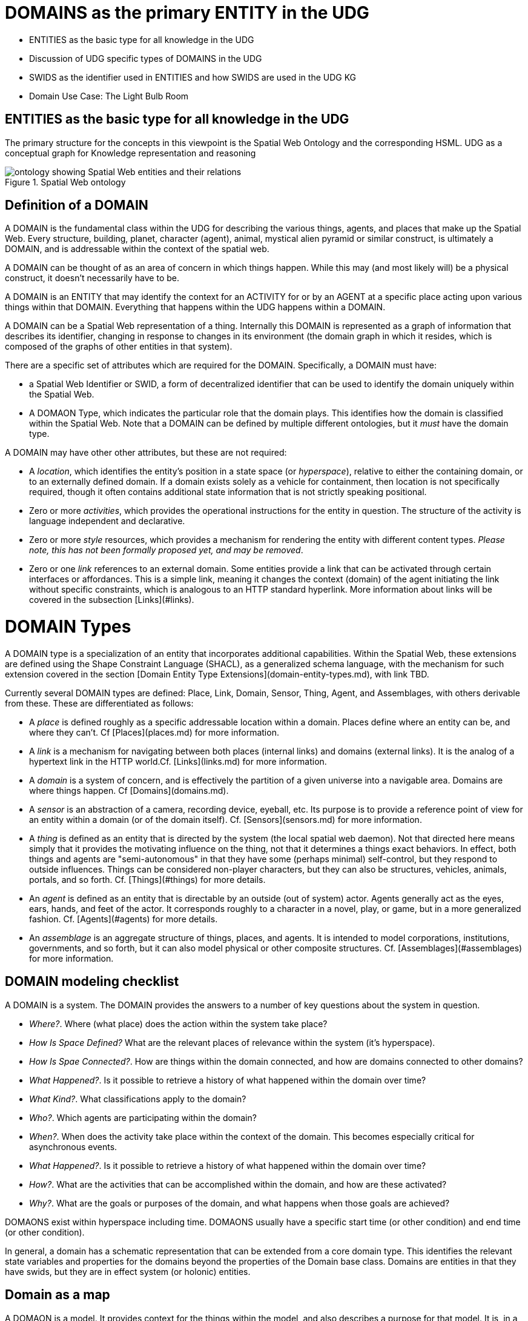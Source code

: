 = DOMAINS as the primary ENTITY in the UDG

  * ENTITIES as the basic type for all knowledge in the UDG
  * Discussion of UDG specific types of DOMAINS in the UDG
  * SWIDS as the identifier used in ENTITIES and how SWIDS are used in the UDG KG
  * Domain Use Case: The Light Bulb Room

== ENTITIES as the basic type for all knowledge in the UDG
  

The primary structure for the concepts in this viewpoint is the Spatial Web Ontology and the corresponding HSML.
UDG as a conceptual graph for Knowledge representation and reasoning


[[spatial_web_ontology]]
.Spatial Web ontology 
image::spatial_web_ontology.png[ontology showing Spatial Web entities and their relations]

== Definition of a DOMAIN

A DOMAIN is the fundamental class within the UDG for describing the various things, agents, and places that make up the Spatial Web. Every structure, building, planet, character (agent), animal, mystical alien pyramid or similar construct, is ultimately a DOMAIN, and is addressable within the context of the spatial web.

A DOMAIN  can be thought of as an area of concern in which things happen. While this may (and most likely will) be a physical construct, it doesn't necessarily have to be.

A DOMAIN is an ENTITY that may identify the context for an ACTIVITY for or by an AGENT at a specific place acting upon various things within that DOMAIN. Everything that happens within the UDG happens within a DOMAIN.

A DOMAIN can be a Spatial Web representation of a thing. Internally this DOMAIN is represented as a graph of information that describes its identifier, changing in response to changes in its environment (the domain graph in which it resides, which is composed of the graphs of other entities in that system).

There are a specific set of attributes which are required for the DOMAIN. Specifically, a DOMAIN must have:

* a Spatial Web Identifier or SWID, a form of decentralized identifier that can be used to identify the domain uniquely within the Spatial Web.
* A DOMAON Type, which indicates the particular role that the domain plays. This identifies how the domain is classified within the Spatial Web. Note that a DOMAIN can be defined by multiple different ontologies, but it _must_ have the domain type.

A DOMAIN may have other other attributes, but these are not required:

* A __location__, which identifies the entity's position in a state space (or __hyperspace__), relative to either the containing domain, or to an externally defined domain. If a domain exists solely as a vehicle for containment, then location is not specifically required, though it often contains additional state information that is not strictly speaking positional.
* Zero or more __activities__, which provides the operational instructions for the entity in question. The structure of the activity is language independent and declarative.
* Zero or more __style__ resources, which provides a mechanism for rendering the entity with different content types. _Please note, this has not been formally proposed yet, and may be removed_.
* Zero or one __link__ references to an external domain. Some entities provide a link that can be activated through certain interfaces or affordances. This is a simple link, meaning it changes the context (domain) of the agent initiating the link without specific constraints, which is analogous to an HTTP standard hyperlink. More information about links will be covered in the subsection [Links](#links).


= DOMAIN Types

A DOMAIN type is a specialization of an entity that incorporates additional capabilities. Within the Spatial Web, these extensions are defined using the Shape Constraint Language (SHACL), as a generalized schema language, with the mechanism for such extension covered in the section [Domain Entity Type Extensions](domain-entity-types.md), with link TBD.

Currently several DOMAIN types are defined: Place, Link, Domain, Sensor, Thing, Agent, and Assemblages, with others derivable from these. These are differentiated as follows:

* A __place__ is defined roughly as a specific addressable location within a domain. Places define where an entity can be, and where they can't. Cf [Places](places.md) for more information.

* A __link__ is a mechanism for navigating between both places (internal links) and domains (external links). It is the analog of a hypertext link in the HTTP world.Cf. [Links](links.md) for more information.

* A __domain__ is a system of concern, and is effectively the partition of a given universe into a navigable area. Domains are where things happen. Cf [Domains](domains.md).

* A __sensor__ is an abstraction of a camera, recording device, eyeball, etc. Its purpose is to provide a reference point of view for an entity within a domain (or of the domain itself).  Cf. [Sensors](sensors.md) for more information.

* A __thing__ is defined as an entity that is directed by the system (the local spatial web daemon). Not that directed here means simply that it provides the motivating influence on the thing, not that it determines a things exact behaviors. In effect, both things and agents are "semi-autonomous" in that they have some (perhaps minimal) self-control, but they respond to outside influences. Things can be considered non-player characters, but they can also be structures, vehicles, animals, portals, and so forth. Cf. [Things](#things) for more details.

* An __agent__ is defined as an entity that is directable by an outside (out of system) actor. Agents generally act as the eyes, ears, hands, and feet of the actor. It corresponds roughly to a character in a novel, play, or game, but in a more generalized fashion. Cf. [Agents](#agents) for more details.

* An __assemblage__ is an aggregate structure of things, places, and agents. It is intended to model corporations, institutions, governments, and so forth, but it can also model physical or other composite structures.  Cf. [Assemblages](#assemblages) for more information.

== DOMAIN modeling checklist

A DOMAIN is a system. The DOMAIN provides the answers to a number of key questions about the system in question.

* __Where?__. Where (what place) does the action within the system take place?
* __How Is Space Defined?__ What are the relevant places of relevance within the system (it's hyperspace).
* __How Is Spae Connected?__. How are things within the domain connected, and how are domains connected to other domains?
* __What Happened?__. Is it possible to retrieve a history of what happened within the domain over time?
* __What Kind?__. What classifications apply to the domain?
* __Who?__. Which agents are participating within the domain?
* __When?__. When does the activity take place within the context of the domain. This becomes especially critical for asynchronous events.
* __What Happened?__. Is it possible to retrieve a history of what happened within the domain over time?
* __How?__. What are the activities that can be accomplished within the domain, and how are these activated?
* __Why?__. What are the goals or purposes of the domain, and what happens when those goals are achieved?


DOMAONS exist within hyperspace including time. DOMAONS usually have a specific start time (or other condition) and end time (or other condition).

In general, a domain has a schematic representation that can be extended from a core domain type. This identifies the relevant state variables and properties for the domains beyond the properties of the Domain base class. Domains are entities in that they have swids, but they are in effect system (or holonic) entities.


== Domain as a map

A DOMAON is a model. It provides context for the things within the model, and also describes a purpose for that model. It is, in a very real sense, a __map__, albeit one that is self-aware and changes dynamically over time, though the question about what a domain is a map ___of___ is something that is dependent upon the author or model maker.

Something that is central to the spatial web is that it is __not__ necessarily a reflection of reality. As with any map, a domain is an abstraction of a (typically physical) space and the entities that evolve within that space over time. For instance, one can create a domain showing the London subway system:

![London Subway System 2025](images/_116112246_064832377.jpg.webp)

The domain can even be seen as a representation showing where the individual trains are  within that subway system (to a close approximation). Note that such a map is not necessarily spatially correct - it shows routes and stations, but these are not positionally correct. In this case, what you are looking at is a topological construct, simplified to show what is relevant, not necessarily what is a detailed reflection of the subway on (or in this case under) the ground.

To that end, designing a domain typically comes down to answering a number of questions:

* __What is this a map of?__ Most maps show things of significance within a given context. Why is the map being created? what is it's purpose? Just as a document exists in the world wide web to inform, entertain, record, and persuade, a domain exists in the spatial web for much the same thing. 
* __Does the map change over time?__ Until recently, all maps were effectively just snapshots in time, and it has only been comparatively recently that we could create maps that capture evolution of a system over time.
* __Does the map reflect changes in the real world?__ This is a more subtle question, but an important one. Is there some form of feedback between a physical array of sensors and cameras that drive the evolution of the model, or is the driving factor in the map some form of algorithm or AI (a simulation).
* __Can changes to the map cause changes in the real world?__ Put another way, if a user of the map indicates a change be made to some entity within that map, will that change be reflected in the real world system that the map is a reflection of? Is it interactive?
* __Is the map participatory?__ Are there other agents that can change the state of the map (whether it reflects physical reality or not) and how do they interact with that map? How are changes in the map expressed back to the user.
* __Is the map linked to other maps?__ Does the map describe a comprehensive system, or is it possible to change to a different map based upon linking, tiling or similar system?
* __Does the map have multiple levels of detail (LOD)?__ Can you zoom in on an area to get more detail? Do you need to provide metadata (text and image content)? Is it dynamic?
* __Does the map have persistance?__ When an agent enters the map, will that map reflect changes made to it by others (an environment), or are changes lost between sessions (typical of tours)? 
* __Who or what is the intended audience of the map?__ Is this used primarily by humans or by automated systems? 

The role of the Spatial Web system is to deliver these different kinds of maps, to make them integrated and useful across a wide variety of applications. Just as the world wide web exploded the concept of a library - a collection of documents - into a world-wide phenomenon, so too does the creation of domains enable the same thing for maps as a way of perceiving and understanding the worlds, both real and imagined, around us.

== Agents Are Not Domains, They Have Domains

One of the long-standing debates within the spatial web working group has been the distinction between a domain and an agent, what is frequently referred to as the holonic paradox. A smart city, for instance, is both a domain (a context in which agents interoperate) and an agent (a thing that has changeable state but can be treated as a distinct entity). 

Ultimately, this distinction can be thought of as a distinction between __external state__ - the state of an entity as perceived by the environment - vs. __internal state__, which is the state of the components that make up that thing relative to one another.

_For purposes of modeling_, all entities have external (extrinsic or percieved) state, however, not all entities necessarily have internal (or intrinsic) state, _within the model_. 

> The physical world does not, of course, have such a natural division; the viscera of a person, for instance, is still in the same "reality" as the outer form of that person, and that reality extends from the largest scales of the universe to the smallest quarks. However, the virtual world does not have that same constraint, and as such it is usually preferable to create holistically contained models that handle relevant aspects of the system in question.

What this means in practice is simple. All domains are effectively bound to agents as the "inside" of some thing is still connected to that thing. If you were to create an internal model of yourself, that domain's interactions would likely have some reflection in your external state. The boundary between external state and internal state is an interface. If you have a stomach ache, your expression (one aspect of that interface) will be sour and pained.

By this same reasoning, in the spatial web, the distinction between the domain where an entity is an agent and the domain representing the internal state of that entity is a form of link. If I have a special scanner that shows your insides, what you are seeing is a ___map___ of the "insides" domain through that link. 

> Note again that this is different from reality. An MRI uses a magnetic field sensor coupled with strong magnets to generate and interpret the internals of a person, but an endoscopy actually creates an agent (the camera end of a fiber optic cable) that invades that domain. In the virtual world, on the other hand, the camera becomes a part of the internal domain but acts as an interface to create a map or view of the internal domain to display within the context of the external domain.

This relationship can be seen as follows:

```mermaid
graph LR

    baseAgent[<b>Agent</b><br>Base Agent]
    subgraph agentDomain[<b>Domain:</b>Agent Domain]
       proxyDomain[<b>Domain</b><br>Proxy Domain]
       childAgent[<b>Agent</b><br>Child Agent]
       proxyDomain -->|has Agent| childAgent
    end
    baseAgent -->|has Domain| agentDomain
```

In this case, the agent has a property called `hsml:hasDomain`. This points to a named graph, with the name being the IRI for the agent's domain. Within the named graph, there exists a proxy domain (probably a blank node), that acts as the representative of the base agent within the subordinated domain graph.

The named graph represents a ___Markov Boundary___. 

One final point before digging into links. In theory, an agent can have multiple domains that represent different aspects or systems for that agent. So long as the domains are completely independent, this is an effective strategy, but if two domains are descriptive of the same system, then either these domains need to be linked together in some way or the internal domain needs to model all of these potentially interrelated subsystems.


= Domains, Links and Hyperspaces

Places have an obvious containment relationship - Earth is made up of continents, which are made up of ountries, which are made up of cities, which are made up of even smaller divisions.

Domains are not places, though they might appear to be at first glance. A domain has a place property that can in fact refer to multiple places. For instance, one can make up a domain of Red States, a domain of Blue States, and possible a domain of Purple States in the United States. It also has a Home place property that acts as a default when the domain is referenced as the target of a link - this can be thought of as the equivalent of a landing page (or index.html in HTTP terms).

This creates an interesting phenomenon. The most common form of link within the UDG is a link from one place to another place typically within the same domain. The links exist primarily for agents, but an agent may also have the ability to carry certain things from one place to another within a given domain.

This is different behavior from the way that a link works in HTTP. There, activating a link sends the browser (the user agent) to a new address. With HSTP, activating a link will typically move the agent to a new Place within the domain. In a game environment such as Monopoly, this basically moves the agent's token to the new place (say from Pennsylvania Ave to Boardwalk). In a game like chess, each player in effect controls sixteen agents, one for each chess piece on their side, though they can only control one such agent at any given turn.

This also raises an interesting quandry. Links can be contextual, and are also not necessarily contiguous. The valid links for a knight agent, for instance, is L shaped, and it can jump over adjacent squares, but can't jump outside of the boundaries of the board. The bishop can only move across diagonals, and only until it encounters a piece of the opposite's side (a capture) or a piece of the active side (a block). This indicates that the hyperspace of a domain is topological.

== The Topological Hyperspace

A topological space is one in which direct physical constraints are minimized in favor of conceptual ones. In effect, a domain consists of a set of places, each of which is a conceptual node connected by links. The set of all places that are traversable within the graph makeup the hyperspace for that domain, with the links in turn controlling access from one place to another within the domain.

```mermaid
---
config:
    layout: elk
---
graph LR
    r1[Room1]
    r2[Room2]
    r3[Room3]
    r4[Room4]
    r5[Room5]
    r6[Room6]
    r1 -->|=9758;| r2
    r1 -->|=9919;| r3
    r2 -->|=9919;| r4
    r3 -->|=9758;| r4
    r2 -->|=9758;| r3
    r4 -->|=9719;| r5
    r4 -->|=9758;| r6
```
In this case, the hyperspace for the domain consists of six "rooms", each connected by links of various types:
* Pointers (&=9758;) represent open links - an agent can move from one room to the next freely.
* Keys (&=9919;) represent locked links - the agent needs some form of key to open the link and move to the next room.
* Finally, clocks (&=9719;) represents conditional locks - an external condition (such as a store being closed for the night) must be met before traversal can happen.

This is an example of a topological domain. It consists of six Places, but each Place does not necessarily have to represent a physical location in the real world. Instead, the place is simply a scope for containment. It could represent stations in an assembly line, steps in a process, a detailed internal representation of a given subsystem, and so forth.

The notion of linked places can be used to create an alternative for managing holonic viewpoints. For instance, if you have a place that represents a car, there is a link (perhaps the button that releases the latch that holds the hood closed), which will then take you to an entry place ("room") that contains the engine compartment, and that lets you in turn dig deeper into the engine, the battery, the alternator and so forth.

This approach has a number of key advantages - first - you can control access to various subsystems because they are topological just places within the overall domain that are constrained by the links that connect them. Because links are contextual, you can only access certain subsystem if either you (or your agent) have the relevant key or some external condition is in force.

This also relieves the Spatial Web of having to do heavy extensive physical mapping. This can be added back in, either by increasing the number of places to better represent a tighter partitioning of the space, or by providing more subtle links to create more neighborhoods (these are essentially equivlent actions).

The hyperspace of the domain then becomes the set of all places within that domain. This solves another problem that a more physical realization introduces - determining whether you are at the edge of, or out of the boundaries of, a physical space. In a topological model, if the place is not in the domain, then it is not accessible by ANY agent.

== Topological vs Continuous Hyperspace

The topological view is one where a domain consists of a finite number of discrete places, each with its own SWID.





= Domain Use Case: The Light Bulb Room

This is a simple example of a DOMAIN. The Light Bulb room is a room with a single switch. The switch can be on or off. When the switch is on, the light is on. When the switch is off, the light is off.

== Where
 The domain is in a __Place__ that we can call `Light Bulb Room =1`. Note that for the Domain, there was a template (or base class) called `<Light Bulb Room>`, specified via a schema language (for the moment, SHACL), that can both be used to create multiple instances, and to limit the number of instances so created.

This handles the particular situation in which a given instance is tied to a digital twin as well as the situation where a single long-running domain may exist. For the light bulb room class (LBR), if the instance was tied to a physical room, then LBR=1 would need to persist between sessions, which would mean that the SWID for the room would be persistent for all agents that had permissions to access the domain.

Note that Place in this case need only be a single value - the Room itself. The domain is the conceptual room, and there is no real reason to subdivide it into component places in this very simple model.

== How Is Space Defined

The operational definition of a hyperspace is the set of all valid places within a domain. The spatial web (as currently defined) is a discrete spatial system. What this means in practice is that things are located in specific discrete Places, and within a domain, an agent moves from one such discrete Place to another through a link. A Place can describe the specific extent in other terms (H3, Geometric Tiles, ESRI geometries andso forth) but the domain determines which of those places are considered valid. This in turn reduces a potentially intractable geometric description into a graph-oriented topological description.

== How Is Space Connected

In a __domain__, two or more __places__ are connected by __links__. A link is analogous to a hypertext link in HTTP. In each domain, there is typically at least one link from a source place to the __home place__ of the domain. When you "go to" a domain, you're agent is actually moving to the home place for that domain, unless another place is explicitly stated.

In the Light Bulb Room, there is only one place defined for that domain, so if you are coming from the directory domain for the SW Node, then the directory will contain a link to the LBR=1 place. Unless there is a conditional lock on the link (you have to satisfy a test condition), you (or more specifically your agent) can generatlly backtrack across links through the client

== What

This indicates the things that are bound to the room that are controllable from within the domain. In this case, there are two distinct things - a light switch and a lamp. By activating the light switch, you enable the lamp. By deactivating the light switch, you disable the lamp. In an analog system, of course, what the light switch does is turn power off to an electrical outlet, but this is an operational detail that is unimportant to the model.

Note that there are a number of low level Things that will be generally subclassed. For instance, a lamp is a Meter that can take a value from a range of values (here [0,1]) A Toggle is a Thing that can take a Boolean value, and switch from one value to the other when activated. In short, many of these have a direct correspondance to HTML form components. These are detailed as part of the Activity specification, which is out of scope for this specification.

== What Kind

A domain can be classified based upon a conceptual facet value tied to a specific classication facet (known as the Domain taxonomy). The specific facet can be given as a subproperty of this depending on the definition given within the associated shape.

Everything is shape based rather than class based. This means that you can use combinations of facets to determine which property shapes apply to a given entity, which in turn means that you are not as dependent upon RDFS based supclass/subproperty inheritance.

In the case of the Light Room =1,onw such classification might be IoTDevice, while another may be Purpose:Illumination or something similar.

== Who

This indicates the agent(s) that are currently within the context of the room. There may be zero or more agents in the room at any given point, though the domain model could be set up to limit the number of agents that can occupy a given place at a certain time. This creates a crude physics.

Note that in this model as well, there is no indication about the agents are, or what priorities they have. In general, if one agent turns the light on and the other turns it off, then the system will reflect the current state from the last activity that occurred.

Agents can move from one place to another (see [Places](places.md) for more information).

== When

Each domain has a clock. Typically, such clocks can be defined in terms of a Spatial Web Node chronometer that is specific to the host (to the extent that in many cases, the domain can refer to a specific "System Clock", which is the default chronometer when not otherwise supplied). Note that this is used primarily to control timing and action within system on the part of autonomous entities, and in general is NOT synched from one node to the next. A chronometer is of type Entity:Thing.

Also please note that the chronometer is not technically part of hyperspace. If, for instance, you had a relativity simulation, then the time component of such a transformation would be treated as a coordinate in the hyperspace system (if you are doing Lorenz Transformations, for instance), but this is only peripherally related to the domain chronometer. The chronometer is, however, a key part of maintaining a domain history (see [What Happened?](=whatHappened).

== What Happened

Each domain manages its own queue indicating relevant state change reports that are updated as part of the activity. This becomes the history of the domain. In this case, every time that the switch is flipped, the context of the domain for those things maintaining a history get written to the queue, indicating who initiated the action and what the state of the light (the meter) was at the time. This effectively creates a recording of the session, and in theory should be transformable to reproduce the state transitions of the system.

> __Editor's Note__. The depth of the queue will obviously be dependent upon system resources, and may be in a condensed serialized format. The exact mechanism for how this works is still TBD.

== How

One of the roles of the chronometer is to indicate when a given domain should check to see if an expressed contextual configuration is in place (typically by querying the graph) and if it is, to then cause some activity within the domain. These are domain specific, such as expressing representations of the domain to an external channel.

> __Editor's Note__: The details of Activity are still being worked out, and will be updated accordingly here.

== Why

Most domains have objectives and goals. A remote drone domain, for instance, exists to get the drone to a target, perform a function, and hopefully return safely. These objectives typically will put the domain into a different state (Reset, Archive, Delete, etc.) In a game, these are the conditions that end the game and determine the winner. In a story, this is The End. In a device controller, this the termination of the updates to the devices in question. When the domain is instantiated, the why is set up as an end condition and is evaluated as part of the processing cycle for the domain.

= UDG SWIDs and Aliases

== UDG and SWIDs

All resources within th Universal Domain Graph have some form of a __Spatial Web Identifier__ also known as a __SWID__. The SWID serves a number of purposes:

* A SWID is a __W3C Decentralized Identifier__ (__DiD__), and is used as a mechanism to make claims (assertions) about specific facts with a form of verification backing up those claims. This is known as a __Verifiable Credential__ or (__VC__).
* The SWID identifies the resource uniquely within the spatial web network. In this regard, the SWID acts as an (indirect) IRI.
* SWIDs are also used to establish links between resources. Because the VC for the SWID can hold multiple potential values, such links typically are used to combine SW Node information with Domain and Entity resolution.
* SWIDs are also used to resolve __nodelink__ connections between different nodes in the SW Node Graph, making it possible to bind together nodes in networks. In this case, the __nodelink document__ identifies both authentication and address information for different nodes within the spatial web. 

== Aliases

It should be noted that such SWIDs are not directly Uniform Resource Locators (URLs) in the WWW sense. In the Spatial Web, one or more *__aliases__* can be assigned to a SWID that is intended to locate a resource, but the actual "physical" address for the resource is contained within the SWID certificate. In effect, the alias is analogous to a HTTP domain name mapping to an IPV6 address, but in this case the "domain name" alias maps to a SWID, which then maps to the corresponding IPV6.
```mermaid
flowchart LR
Alias --> SWID1 --> doc["Verifiable<br>Credential"]
doc --> SWNode[Spatial Web Node]
doc --> Domain[Reference Domain]
```

One key difference between HTTP and HSTP is that there is no GET parameterization on SWIDs. An alias could have such a paremeterization of course, but it becomes the role of the alias resolver to convert this into a corresponding HSML message, which then gets passed as an HSTP post message.

The specific form of aliases is still to be determined.

= Domain Use Case: The Light Bulb Room

This is a simple example of a DOMAIN. The Light Bulb room is a room with a single switch. The switch can be on or off. When the switch is on, the light is on. When the switch is off, the light is off.

== Where
 The domain is in a __Place__ that we can call `Light Bulb Room =1`. Note that for the Domain, there was a template (or base class) called `<Light Bulb Room>`, specified via a schema language (for the moment, SHACL), that can both be used to create multiple instances, and to limit the number of instances so created.

This handles the particular situation in which a given instance is tied to a digital twin as well as the situation where a single long-running domain may exist. For the light bulb room class (LBR), if the instance was tied to a physical room, then LBR=1 would need to persist between sessions, which would mean that the SWID for the room would be persistent for all agents that had permissions to access the domain.

Note that Place in this case need only be a single value - the Room itself. The domain is the conceptual room, and there is no real reason to subdivide it into component places in this very simple model.

== How Is Space Defined

The operational definition of a hyperspace is the set of all valid places within a domain. The spatial web (as currently defined) is a discrete spatial system. What this means in practice is that things are located in specific discrete Places, and within a domain, an agent moves from one such discrete Place to another through a link. A Place can describe the specific extent in other terms (H3, Geometric Tiles, ESRI geometries andso forth) but the domain determines which of those places are considered valid. This in turn reduces a potentially intractable geometric description into a graph-oriented topological description.

== How Is Space Connected

In a __domain__, two or more __places__ are connected by __links__. A link is analogous to a hypertext link in HTTP. In each domain, there is typically at least one link from a source place to the __home place__ of the domain. When you "go to" a domain, you're agent is actually moving to the home place for that domain, unless another place is explicitly stated.

In the Light Bulb Room, there is only one place defined for that domain, so if you are coming from the directory domain for the SW Node, then the directory will contain a link to the LBR=1 place. Unless there is a conditional lock on the link (you have to satisfy a test condition), you (or more specifically your agent) can generatlly backtrack across links through the client

== What

This indicates the things that are bound to the room that are controllable from within the domain. In this case, there are two distinct things - a light switch and a lamp. By activating the light switch, you enable the lamp. By deactivating the light switch, you disable the lamp. In an analog system, of course, what the light switch does is turn power off to an electrical outlet, but this is an operational detail that is unimportant to the model.

Note that there are a number of low level Things that will be generally subclassed. For instance, a lamp is a Meter that can take a value from a range of values (here [0,1]) A Toggle is a Thing that can take a Boolean value, and switch from one value to the other when activated. In short, many of these have a direct correspondance to HTML form components. These are detailed as part of the Activity specification, which is out of scope for this specification.

== What Kind

A domain can be classified based upon a conceptual facet value tied to a specific classication facet (known as the Domain taxonomy). The specific facet can be given as a subproperty of this depending on the definition given within the associated shape.

Everything is shape based rather than class based. This means that you can use combinations of facets to determine which property shapes apply to a given entity, which in turn means that you are not as dependent upon RDFS based supclass/subproperty inheritance.

In the case of the Light Room =1,onw such classification might be IoTDevice, while another may be Purpose:Illumination or something similar.

== Who

This indicates the agent(s) that are currently within the context of the room. There may be zero or more agents in the room at any given point, though the domain model could be set up to limit the number of agents that can occupy a given place at a certain time. This creates a crude physics.

Note that in this model as well, there is no indication about the agents are, or what priorities they have. In general, if one agent turns the light on and the other turns it off, then the system will reflect the current state from the last activity that occurred.

Agents can move from one place to another (see [Places](places.md) for more information).

== When

Each domain has a clock. Typically, such clocks can be defined in terms of a Spatial Web Node chronometer that is specific to the host (to the extent that in many cases, the domain can refer to a specific "System Clock", which is the default chronometer when not otherwise supplied). Note that this is used primarily to control timing and action within system on the part of autonomous entities, and in general is NOT synched from one node to the next. A chronometer is of type Entity:Thing.

Also please note that the chronometer is not technically part of hyperspace. If, for instance, you had a relativity simulation, then the time component of such a transformation would be treated as a coordinate in the hyperspace system (if you are doing Lorenz Transformations, for instance), but this is only peripherally related to the domain chronometer. The chronometer is, however, a key part of maintaining a domain history (see [What Happened?](=whatHappened).

== What Happened

Each domain manages its own queue indicating relevant state change reports that are updated as part of the activity. This becomes the history of the domain. In this case, every time that the switch is flipped, the context of the domain for those things maintaining a history get written to the queue, indicating who initiated the action and what the state of the light (the meter) was at the time. This effectively creates a recording of the session, and in theory should be transformable to reproduce the state transitions of the system.

> __Editor's Note__. The depth of the queue will obviously be dependent upon system resources, and may be in a condensed serialized format. The exact mechanism for how this works is still TBD.

== How

One of the roles of the chronometer is to indicate when a given domain should check to see if an expressed contextual configuration is in place (typically by querying the graph) and if it is, to then cause some activity within the domain. These are domain specific, such as expressing representations of the domain to an external channel.

> __Editor's Note__: The details of Activity are still being worked out, and will be updated accordingly here.

== Why

Most domains have objectives and goals. A remote drone domain, for instance, exists to get the drone to a target, perform a function, and hopefully return safely. These objectives typically will put the domain into a different state (Reset, Archive, Delete, etc.) In a game, these are the conditions that end the game and determine the winner. In a story, this is The End. In a device controller, this the termination of the updates to the devices in question. When the domain is instantiated, the why is set up as an end condition and is evaluated as part of the processing cycle for the domain.


